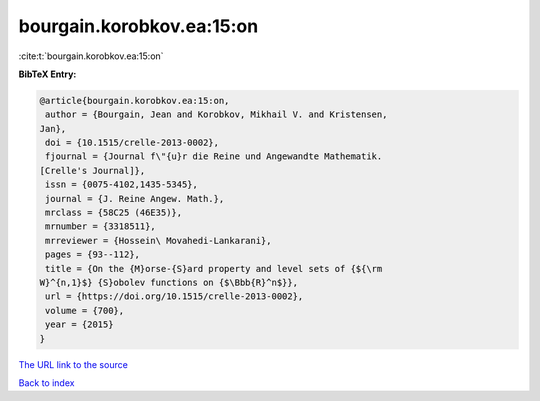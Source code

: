 bourgain.korobkov.ea:15:on
==========================

:cite:t:`bourgain.korobkov.ea:15:on`

**BibTeX Entry:**

.. code-block:: bibtex

   @article{bourgain.korobkov.ea:15:on,
    author = {Bourgain, Jean and Korobkov, Mikhail V. and Kristensen,
   Jan},
    doi = {10.1515/crelle-2013-0002},
    fjournal = {Journal f\"{u}r die Reine und Angewandte Mathematik.
   [Crelle's Journal]},
    issn = {0075-4102,1435-5345},
    journal = {J. Reine Angew. Math.},
    mrclass = {58C25 (46E35)},
    mrnumber = {3318511},
    mrreviewer = {Hossein\ Movahedi-Lankarani},
    pages = {93--112},
    title = {On the {M}orse-{S}ard property and level sets of {${\rm
   W}^{n,1}$} {S}obolev functions on {$\Bbb{R}^n$}},
    url = {https://doi.org/10.1515/crelle-2013-0002},
    volume = {700},
    year = {2015}
   }
`The URL link to the source <ttps://doi.org/10.1515/crelle-2013-0002}>`_


`Back to index <../By-Cite-Keys.html>`_
